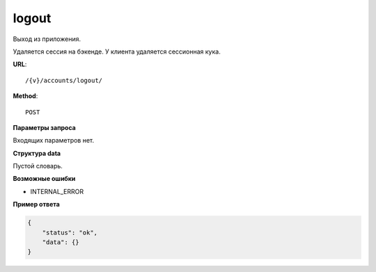 logout
======

Выход из приложения.

Удаляется сессия на бэкенде. У клиента удаляется сессионная кука.

**URL**::

    /{v}/accounts/logout/

**Method**::

    POST

**Параметры запроса**

Входящих параметров нет.

**Структура data**

Пустой словарь.

**Возможные ошибки**

* INTERNAL_ERROR

**Пример ответа**

.. code-block:: javascript

    {
        "status": "ok",
        "data": {}
    }